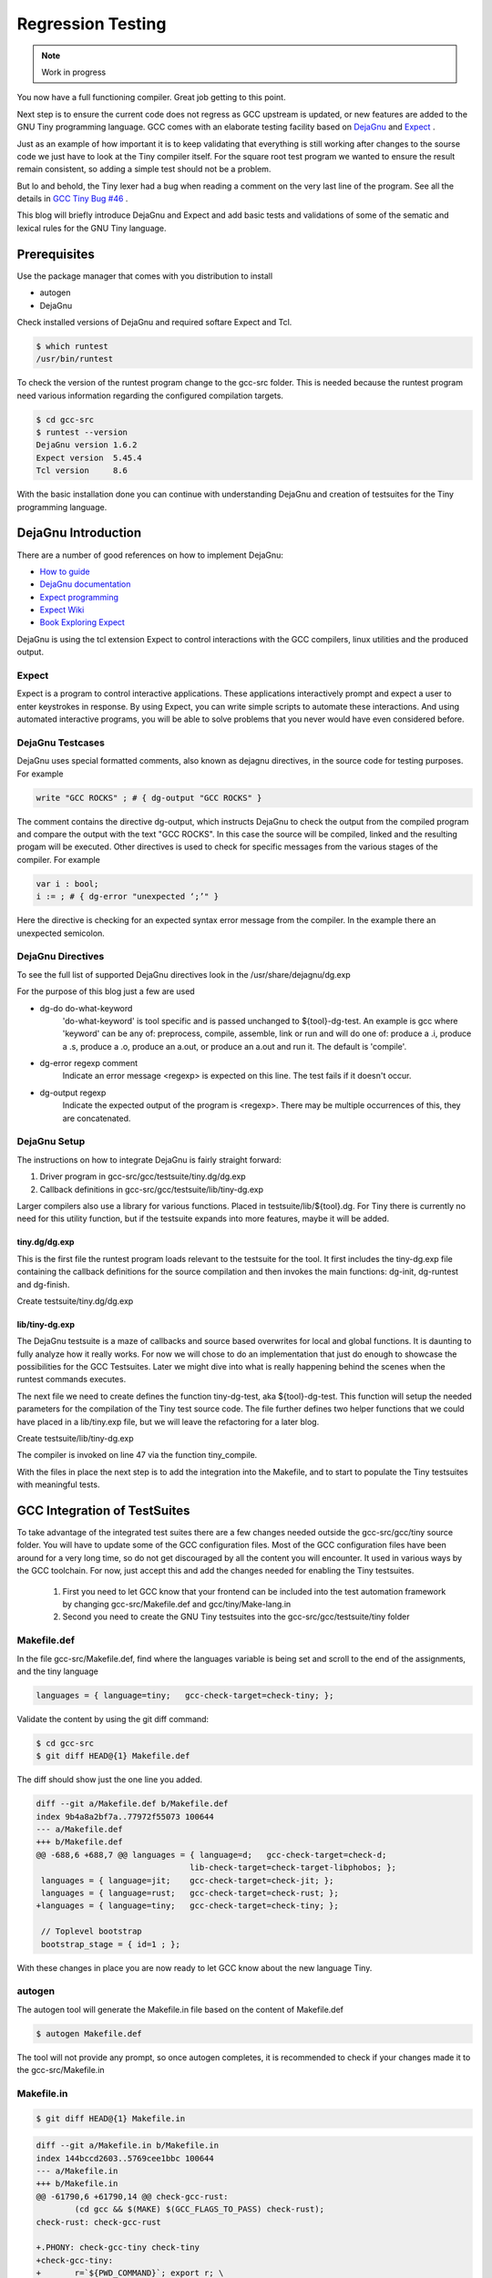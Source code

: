 
******************
Regression Testing
******************

.. note:: 
  Work in progress

You now have a full functioning compiler. Great job getting to this point.

Next step is to ensure the current code does not regress as GCC upstream 
is updated, or new features are added to the GNU Tiny programming language.
GCC comes with an elaborate testing facility based on 
`DejaGnu <https://www.gnu.org/software/dejagnu>`_
and
`Expect <https://wiki.tcl-lang.org/page/Expect>`_
.

Just as an example of how important it is to keep validating that everything 
is still working after changes to the sourse code we just have to look at the
Tiny compiler itself. For the square root test program we wanted to ensure the
result remain consistent, so adding a simple test should not be a problem.

.. code-block::
    :linenos:

    var s : float;
    s := 2.0;
    var i : int;
    var x : float;
    x := 1.0;
    for i := 1 to 100 do
    x := 0.5 * (x + s / x);
    end
    write x; # { dg-output "1.414214" }
 
But lo and behold, the Tiny lexer had a bug when reading a comment on the very
last line of the program. See all the details in
`GCC Tiny Bug #46 <https://github.com/GCC-Tiny/gcc-tiny-docs-rtd/issues/46>`_
.


This blog will briefly introduce DejaGnu and Expect and add basic tests and 
validations of some of the sematic and lexical rules for the GNU Tiny language.

Prerequisites
=============

Use the package manager that comes with you distribution to install

- autogen
- DejaGnu

Check installed versions of DejaGnu and required softare Expect and Tcl.

.. code-block:: shell-session

    $ which runtest
    /usr/bin/runtest

To check the version of the runtest program change to the gcc-src folder. This 
is needed because the runtest program need various information regarding 
the configured compilation targets. 

.. code-block:: shell-session

    $ cd gcc-src
    $ runtest --version
    DejaGnu version 1.6.2
    Expect version  5.45.4
    Tcl version     8.6

With the basic installation done you can continue with understanding DejaGnu
and creation of testsuites for the Tiny programming language.

DejaGnu Introduction
====================

There are a number of good references on how to implement DejaGnu:

- `How to guide <https://www.embecosm.com/appnotes/ean8/ean8-howto-dejagnu-1.0.html>`_
- `DejaGnu documentation <https://www.gnu.org/software/dejagnu/dejagnu.pdf>`_
- `Expect programming <https://wiki.tcl-lang.org/page/Expect>`_
- `Expect Wiki <https://en.wikipedia.org/wiki/Expect>`_
- `Book Exploring Expect <https://learning.oreilly.com/library/view/exploring-expect/9781565920903/>`_

DejaGnu is using the tcl extension Expect to control interactions with 
the GCC compilers, linux utilities and the produced output.


Expect
------

Expect is a program to control interactive applications. These applications 
interactively prompt and expect a user to enter keystrokes in response. 
By using Expect, you can write simple scripts to automate these 
interactions. And using automated interactive programs, you will be 
able to solve problems that you never would have even considered before.


DejaGnu Testcases
-----------------

DejaGnu uses special formatted comments, also known as dejagnu directives, 
in the source code for testing purposes. For example

.. code-block:: shell

    write "GCC ROCKS" ; # { dg-output "GCC ROCKS" }

The comment contains the directive dg-output, which instructs DejaGnu to 
check the output from the compiled program and compare the output with the
text "GCC ROCKS". In this case the source will be compiled, linked and the
resulting progam will be executed. 
Other directives is used to check for specific messages from the various 
stages of the compiler. For example

.. code-block:: shell

    var i : bool;
    i := ; # { dg-error "unexpected ‘;’" }

Here the directive is checking for an expected syntax error message 
from the compiler. In the example there an unexpected semicolon.

DejaGnu Directives
------------------

To see the full list of supported DejaGnu directives look in the /usr/share/dejagnu/dg.exp

For the purpose of this blog just a few are used

- dg-do do-what-keyword
	'do-what-keyword' is tool specific and is passed unchanged to
	${tool}-dg-test.  An example is gcc where 'keyword' can be any of:
	preprocess, compile, assemble, link or run
	and will do one of: produce a .i, produce a .s, produce a .o,
	produce an a.out, or produce an a.out and run it. The default is
	'compile'.

- dg-error regexp comment
	Indicate an error message <regexp> is expected on this line.
	The test fails if it doesn't occur.

- dg-output regexp
	Indicate the expected output of the program is <regexp>.
	There may be multiple occurrences of this, they are concatenated.



.. graphviz  :  : part12_expect.dot

DejaGnu Setup
-------------

The instructions on how to integrate DejaGnu is fairly straight forward: 

1. Driver program in gcc-src/gcc/testsuite/tiny.dg/dg.exp
2. Callback definitions in gcc-src/gcc/testsuite/lib/tiny-dg.exp

Larger compilers also use a library for various functions. Placed in 
testsuite/lib/${tool}.dg. 
For Tiny there is currently no need for this utility function, but if the 
testsuite expands into more features, maybe it will be added.

tiny.dg/dg.exp
~~~~~~~~~~~~~~

This is the first file the runtest program loads relevant to the testsuite 
for the tool. It first includes the tiny-dg.exp file containing the callback 
definitions for the source compilation and then invokes the main 
functions: dg-init, dg-runtest and dg-finish.

Create testsuite/tiny.dg/dg.exp

.. code-block:: shell
    :linenos:

    #   Copyright (C) 2009-2023 Free Software Foundation, Inc.

    # This program is free software; you can redistribute it and/or modify
    # it under the terms of the GNU General Public License as published by
    # the Free Software Foundation; either version 3 of the License, or
    # (at your option) any later version.
    # 
    # This program is distributed in the hope that it will be useful,
    # but WITHOUT ANY WARRANTY; without even the implied warranty of
    # MERCHANTABILITY or FITNESS FOR A PARTICULAR PURPOSE.  See the
    # GNU General Public License for more details.
    # 
    # You should have received a copy of the GNU General Public License
    # along with GCC; see the file COPYING3.  If not see
    # <http://www.gnu.org/licenses/>.

    # testsuite/tiny.dg/dg.exp
    # Load support procs.
    load_lib tiny-dg.exp

    # If a testcase doesn't have special options, use these.
    global DEFAULT_TINYCFLAGS
    if ![info exists DEFAULT_TINYCFLAGS] then {
        set DEFAULT_TINYCFLAGS ""
    }

    # Initialize 'dg'.
    dg-init

    # Main loop.
    dg-runtest [lsort [glob -nocomplain $srcdir/$subdir/*.tiny ] ] "" $DEFAULT_TINYCFLAGS

    # All done.
    dg-finish


lib/tiny-dg.exp
~~~~~~~~~~~~~~~

The DejaGnu testsuite is a maze of callbacks and source based 
overwrites for local and global functions. It is daunting to fully
analyze how it really works. For now we will chose to do an implementation
that just do enough to showcase the possibilities for the GCC Testsuites. 
Later we might dive into what is really happening behind the scenes when the
runtest commands executes.

The next file we need to create defines the function tiny-dg-test, 
aka ${tool}-dg-test. This function will setup the needed parameters
for the compilation of the Tiny test source code. The file further defines
two helper functions that we could have placed in a lib/tiny.exp file, but
we will leave the refactoring for a later blog.

Create testsuite/lib/tiny-dg.exp

.. code-block:: shell
    :emphasize-lines: 47
    :linenos:

    #   Copyright (C) 2009-2023 Free Software Foundation, Inc.

    # This program is free software; you can redistribute it and/or modify
    # it under the terms of the GNU General Public License as published by
    # the Free Software Foundation; either version 3 of the License, or
    # (at your option) any later version.
    # 
    # This program is distributed in the hope that it will be useful,
    # but WITHOUT ANY WARRANTY; without even the implied warranty of
    # MERCHANTABILITY or FITNESS FOR A PARTICULAR PURPOSE.  See the
    # GNU General Public License for more details.
    # 
    # You should have received a copy of the GNU General Public License
    # along with GCC; see the file COPYING3.  If not see
    # <http://www.gnu.org/licenses/>.


    #
    # DejaGnu Setup for the Tiny language
    #   For details to the Dejagnu directives and more 
    #   see: https://gcc.gnu.org/onlinedocs/gccint/Directives.html
    #

    #
    # Define tiny callbacks for dg.exp.
    # Loading /usr/share/dejagnu/dg.exp
    #
    load_lib dg.exp

    #
    # tiny-dg-test
    #    This is called from share/dejagnu/dg.exp
    # 
    proc tiny-dg-test { prog do_what extra_tool_flags } {
    puts "+lib/tiny-dg.exp: tiny-dg-test [file rootname [file tail $prog]]"

        # Set up options, based on what we're going to do.
    #    - Setting of the compiler type is handled in the dejagnu file /usr/share/dejagnu/target.exp
    #      Use the c++ compiler as Tiny is integrated into the gcc compiler.
    #    - Suppress advanced diagnostic messages from gcc: additional_flags=-fdiagnostics-plain-output
        set options [list "c++" "additional_flags=-fdiagnostics-plain-output"]

        set compile_type [compile-type $do_what]
        set output_file  [compile-outfile $do_what $prog]

        verbose "tiny_compile $prog $output_file $compile_type $options" 4
        set comp_output [tiny_compile "$prog" "$output_file" "$compile_type" $options]

        return [list $comp_output $output_file]
    }


    # 
    # compile-type 
    # -- based on gcc-dg.exp, proc gcc-dg-test-1
    #    translate dg-do directive to compile type: preprocess, assembly, object, executable
    #
    proc compile-type { do_what } {
        switch $do_what {
    "preprocess" {
        set compile_type "preprocess"
    }
    "compile" {
        set compile_type "assembly"
    }
    "assemble" {
        set compile_type "object"
    }
    "link" {
        set compile_type "executable"
    }
    "run" {
        set compile_type "executable"
    }
    default {
        perror "$do_what: not a valid dg-do keyword"
        set compile_type ""
    }
        }
    return $compile_type 
    }

    # 
    # compile-outfile 
    # -- based on gcc-dg.exp, proc gcc-dg-test-1
    #    translate dg-do directive to compile outfile type: .i, .s, .o, -exe
    #
    proc compile-outfile { do_what prog } {
        switch $do_what {
    "preprocess" {
        set output_file "[file rootname [file tail $prog]].i"
    }
    "compile" {
        set output_file "[file rootname [file tail $prog]].s"
    }
    "assemble" {
        set output_file "[file rootname [file tail $prog]].o"
    }
    "link" {
        set output_file "[file rootname [file tail $prog]]-exe"
    }
    "run" {
        set output_file "./[file rootname [file tail $prog]]-exe"
    }
    default {
        perror "$do_what: not a valid dg-do keyword"
        set output_file ""
    }
        }
    return $output_file
    }

The compiler is invoked on line 47 via the function tiny_compile.

With the files in place the next step is to add the integration into the Makefile, 
and to start to populate the Tiny testsuites with meaningful tests.

GCC Integration of TestSuites
=============================

To take advantage of the integrated test suites there are a few changes needed 
outside the gcc-src/gcc/tiny source folder. You will have to update some of the GCC 
configuration files. Most of the GCC configuration files have been around for a very
long time, so do not get discouraged by all the content you will encounter. It used 
in various ways by the GCC toolchain. For now, just accept this and add the changes
needed for enabling the Tiny testsuites.

  1. First you need to let GCC know that your frontend can be included into the test automation framework by changing gcc-src/Makefile.def and gcc/tiny/Make-lang.in
  2. Second you need to create the GNU Tiny testsuites into the gcc-src/gcc/testsuite/tiny folder


Makefile.def
------------

In the file gcc-src/Makefile.def, find where the languages variable is being set 
and scroll to the end of the assignments, and the tiny language

.. code-block:: Makefile

    languages = { language=tiny;   gcc-check-target=check-tiny; };

Validate the content by using the git diff command:

.. code-block:: shell

    $ cd gcc-src
    $ git diff HEAD@{1} Makefile.def


The diff should show just the one line you added.

.. code-block:: diff

    diff --git a/Makefile.def b/Makefile.def
    index 9b4a8a2bf7a..77972f55073 100644
    --- a/Makefile.def
    +++ b/Makefile.def
    @@ -688,6 +688,7 @@ languages = { language=d;   gcc-check-target=check-d;
                                    lib-check-target=check-target-libphobos; };
     languages = { language=jit;    gcc-check-target=check-jit; };
     languages = { language=rust;   gcc-check-target=check-rust; };
    +languages = { language=tiny;   gcc-check-target=check-tiny; };
    
     // Toplevel bootstrap
     bootstrap_stage = { id=1 ; };

With these changes in place you are now ready to let GCC know about the new language Tiny.

autogen
-------

The autogen tool will generate the Makefile.in file based on the content of Makefile.def

.. code-block:: shell
    
    $ autogen Makefile.def


The tool will not provide any prompt, so once autogen completes, it is recommended to 
check if your changes made it to the gcc-src/Makefile.in

Makefile.in
-----------

.. code-block:: shell
    
    $ git diff HEAD@{1} Makefile.in


.. code-block:: diff
    
    diff --git a/Makefile.in b/Makefile.in
    index 144bccd2603..5769cee1bbc 100644
    --- a/Makefile.in
    +++ b/Makefile.in
    @@ -61790,6 +61790,14 @@ check-gcc-rust:
            (cd gcc && $(MAKE) $(GCC_FLAGS_TO_PASS) check-rust);
    check-rust: check-gcc-rust
    
    +.PHONY: check-gcc-tiny check-tiny
    +check-gcc-tiny:
    +       r=`${PWD_COMMAND}`; export r; \
    +       s=`cd $(srcdir); ${PWD_COMMAND}`; export s; \
    +       $(HOST_EXPORTS) \
    +       (cd gcc && $(MAKE) $(GCC_FLAGS_TO_PASS) check-tiny);
    +check-tiny: check-gcc-tiny
    +
    
    # The gcc part of install-no-fixedincludes, which relies on an intimate
    # knowledge of how a number of gcc internal targets (inter)operate.  Delegate.

Looks like there are two new phony targets: check-gcc-tiny and check-tiny. 
We will disect this later once we execute the make check-tiny command.

Let's check everything is still working as expected

.. code-block:: shell

    $ cd gcc-build
    $ rm -rf *
    $ ../gcc/configure --prefix=$PWD/../gcc-install --disable-multilib --disable-bootstrap --enable-languages=c,c++,tiny
    $ make -j
    $ make -j install

If everything goes well you should see something like

.. code-block:: shell-session

    make[1]: Leaving directory '/home/chatai/github/gcc-build'

Now would be a good time to try the new target for the Tiny test suite.

.. code-block:: shell

    $ make check-tiny

The output will be very verbose. In a later section we will dive into the 
meaning of the output. For now the ... denote the shortened output.

.. code-block:: shell-session

    r=`${PWDCMD-pwd}`; export r; \
    s=`cd ../gcc; ${PWDCMD-pwd}`; export s;
    ...
    FLEX="flex"; export FLEX; LEX="flex"; ...
    ...
    (cd gcc && make ... check-tiny);
    make[1]: Entering directory '/home/chatai/github/gcc-build/gcc'
    make[1]: *** No rule to make target 'check-tiny'.  Stop.
    make[1]: Leaving directory '/home/chatai/github/gcc-build/gcc'
    make: *** [Makefile:19673: check-gcc-tiny] Error 2


The error indicates that make could not find the expected target check-tiny. 
Still some more work to complete this part of the integration.


gcc/tiny/Make-lang.in
---------------------

In the gcc/tiny/Make-lang.in file we need to let the generic test suite 
framework know that the Tiny language will use the standard testsuites 
features:

.. code-block:: shell
    
    $ git diff HEAD@{1} Make-lang.in

.. code-block:: diff

    diff --git a/gcc/tiny/Make-lang.in b/gcc/tiny/Make-lang.in
    index c473b974c08..a3405518e46 100644
    --- a/gcc/tiny/Make-lang.in
    +++ b/gcc/tiny/Make-lang.in
    @@ -81,3 +81,10 @@ tiny.stagefeedback: stagefeedback-start
            -mv tiny/*$(objext) stagefeedback/tiny
    
    selftest-tiny:
    +
    +# List of targets that can use the generic check- rule and its // variant.
    +# Invoke with make check-tiny
    +lang_checks += check-tiny

To activate the changes to the Make-lang.in file you need to run make again.

.. code-block:: shell

    $ make -j
    $ make -j install
    $ make check-tiny


.. code-block:: shell-session

    $ make check-tiny

    r=`${PWDCMD-pwd}`; export r; \
    s=`cd ../gcc; ${PWDCMD-pwd}`; export s; \
    FLEX="flex"; export FLEX; ...
    (cd gcc && make ... check-tiny);
    make[1]: Entering directory '/home/chatai/github/gcc-build/gcc'
    Making a new config file...
    echo "set tmpdir /home/chatai/github/gcc-build/gcc/testsuite" >> ./site.tmp
    rm -rf testsuite/tiny-parallel
    make[2]: Entering directory '/home/chatai/github/gcc-build/gcc'
    (rootme=`${PWDCMD-pwd}`; export rootme; \
    srcdir=`cd ../../gcc/gcc; ${PWDCMD-pwd}` ; export srcdir ; \
    if [ -n "" ] \
    && [ -n "$GCC_RUNTEST_PARALLELIZE_DIR" ] \
    && [ -f testsuite/tiny-parallel/finished ]; then \
    rm -rf testsuite/tiny; \
    else \
    cd testsuite/tiny; \
    rm -f tmp-site.exp; \
    sed '/set tmpdir/ s|testsuite$|testsuite/tiny|' \
            < ../../site.exp > tmp-site.exp; \
    /bin/bash ${srcdir}/../move-if-change tmp-site.exp site.exp; \
    EXPECT=`if [ -f ${rootme}/../expect/expect ] ; then echo ${rootme}/../expect/expect ; else echo expect ; fi` ; export EXPECT ; \
    if [ -f ${rootme}/../expect/expect ] ; then  \
        TCL_LIBRARY=`cd .. ; cd ${srcdir}/../tcl/library ; ${PWDCMD-pwd}` ; \
        export TCL_LIBRARY ; \
    fi ; \
    `if [ -f ${srcdir}/../dejagnu/runtest ] ; then echo ${srcdir}/../dejagnu/runtest ; else echo runtest; fi` --tool tiny ; \
    if [ -n "$GCC_RUNTEST_PARALLELIZE_DIR" ] ; then \
        touch ${rootme}/testsuite/tiny-parallel/finished; \
    fi ; \
    fi )
    WARNING: Couldn't find tool init file
    Test run by chatai on Sun Aug 27 10:01:24 2023
    Native configuration is x86_64-pc-linux-gnu

                    === tiny tests ===

    Schedule of variations:
        unix

    Running target unix
    Using /usr/share/dejagnu/baseboards/unix.exp as board description file for target.
    Using /usr/share/dejagnu/config/unix.exp as generic interface file for target.
    Using /home/chatai/github/gcc/gcc/testsuite/config/default.exp as tool-and-target-specific interface file.

                    === tiny Summary ===

    make[2]: Leaving directory '/home/chatai/github/gcc-build/gcc'
    make[1]: Leaving directory '/home/chatai/github/gcc-build/gcc'


The line === tiny summary === indicates the runtest command was invoked. 
As expected there is a warning that a tool init file cannot be found. 
This is from the runtest command. Let get started on added the needed 
setup for the execution of the runtest commands.

gcc-src/testsuites
------------------


GNU Tiny TestSuites
===================

Setup
-----

create gcc/testsuites/tiny
create tiny/dg.exp
create lib/tiny-dg.exp
create lib/tiny.exp


Lexical testing
---------------

Does the language scanner follow all the rules of the input characters, 
and will proper error messages get emitted if there are illegal constructs.

Syntactical testing
-------------------

Does the language parser follow all the rules of the syntax and will the 
compiler generate meaningful, even helpful, hints on how to fix the 
syntax error.


Semantically testing
--------------------

Will the compiled code produce the expected results, including error handling 
like zero divide, over/underflows etc.

Will datatypes be enforced, and proper diagnostic messages created to there 
are unsupported assignments or calculations, For example: a=10*true is not 
a valid expression and assignment.

Try it out
==========

make check-tiny


Next Steps
==========

- Add parallel testsuite execution
- Refactor Tiny utilities into separate file
- Explain all the DejaGnu directives
- Deep dive into runtest script
- ...
